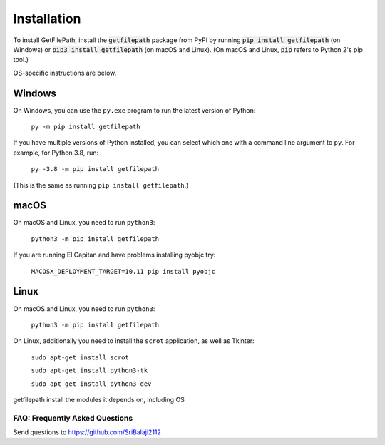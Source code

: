 .. default-role:: code

============
Installation
============

To install GetFilePath, install the `getfilepath` package from PyPI by running `pip install getfilepath` (on Windows) or `pip3 install getfilepath` (on macOS and Linux). (On macOS and Linux, `pip` refers to Python 2's pip tool.)

OS-specific instructions are below.

Windows
-------

On Windows, you can use the ``py.exe`` program to run the latest version of Python:

    ``py -m pip install getfilepath``

If you have multiple versions of Python installed, you can select which one with a command line argument to ``py``. For example, for Python 3.8, run:

    ``py -3.8 -m pip install getfilepath``

(This is the same as running ``pip install getfilepath``.)

macOS
-----

On macOS and Linux, you need to run ``python3``:

    ``python3 -m pip install getfilepath``

If you are running El Capitan and have problems installing pyobjc try:

    ``MACOSX_DEPLOYMENT_TARGET=10.11 pip install pyobjc``

Linux
-----

On macOS and Linux, you need to run ``python3``:

    ``python3 -m pip install getfilepath``

On Linux, additionally you need to install the ``scrot`` application, as well as Tkinter:

    ``sudo apt-get install scrot``

    ``sudo apt-get install python3-tk``

    ``sudo apt-get install python3-dev``

getfilepath install the modules it depends on, including OS

FAQ: Frequently Asked Questions
===============================

Send questions to https://github.com/SriBalaji2112
